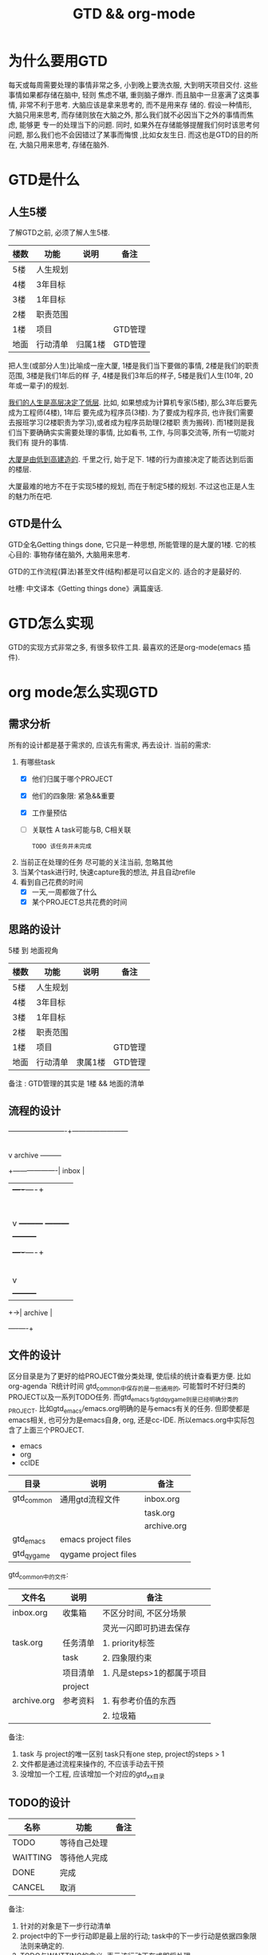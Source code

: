 #+TITLE: GTD && org-mode
#+INFOJS_OPT: path:../script/org-info.js
#+INFOJS_OPT: toc:t ltoc:t
#+INFOJS_OPT: view:info mouse:underline buttons:nil

* 为什么要用GTD
  每天或每周需要处理的事情非常之多, 小到晚上要洗衣服, 大到明天项目交付. 这些事情如果都存储在脑中, 轻则
  焦虑不堪, 重则脑子爆炸. 而且脑中一旦塞满了这类事情, 非常不利于思考. 大脑应该是拿来思考的, 而不是用来存
  储的. 假设一种情形, 大脑只用来思考, 而存储则放在大脑之外, 那么我们就不必因当下之外的事情而焦虑, 能够更
  专一的处理当下的问题. 同时, 如果外在存储能够提醒我们何时该思考何问题, 那么我们也不会因错过了某事而悔恨
  ,比如女友生日. 而这也是GTD的目的所在, 大脑只用来思考, 存储在脑外.
* GTD是什么
** 人生5楼
   了解GTD之前, 必须了解人生5楼.

   | 楼数 | 功能     | 说明    | 备注    |
   |------+----------+---------+---------|
   | 5楼  | 人生规划 |         |         |
   |------+----------+---------+---------|
   | 4楼  | 3年目标  |         |         |
   |------+----------+---------+---------|
   | 3楼  | 1年目标  |         |         |
   |------+----------+---------+---------|
   | 2楼  | 职责范围 |         |         |
   |------+----------+---------+---------|
   | 1楼  | 项目     |         | GTD管理 |
   |------+----------+---------+---------|
   | 地面 | 行动清单 | 归属1楼 | GTD管理 |
   |------+----------+---------+---------|

   把人生(或部分人生)比喻成一座大厦, 1楼是我们当下要做的事情, 2楼是我们的职责范围, 3楼是我们1年后的样
   子, 4楼是我们3年后的样子, 5楼是我们人生(10年, 20年或一辈子)的规划.

   _我们的人生是高层决定了低层_. 比如, 如果想成为计算机专家(5楼), 那么3年后要先成为工程师(4楼), 1年后
   要先成为程序员(3楼). 为了要成为程序员, 也许我们需要去报班学习(2楼职责为学习),或者成为程序员助理(2楼职
   责为搬砖). 而1楼则是我们当下要确确实实需要处理的事情, 比如看书, 工作, 与同事交流等, 所有一切能对我们有
   提升的事情.

   _大厦是由低到高建造的_. 千里之行, 始于足下. 1楼的行为直接决定了能否达到后面的楼层.

   大厦最难的地方不在于实现5楼的规划, 而在于制定5楼的规划. 不过这也正是人生的魅力所在吧.
** GTD是什么
   GTD全名Getting things done, 它只是一种思想, 所能管理的是大厦的1楼.
   它的核心目的: 事物存储在脑外, 大脑用来思考.

   GTD的工作流程(算法)甚至文件(结构)都是可以自定义的. 适合的才是最好的.

   吐槽: 中文译本《Getting things done》满篇废话.
* GTD怎么实现
  GTD的实现方式非常之多, 有很多软件工具. 最喜欢的还是org-mode(emacs 插件).
* org mode怎么实现GTD
** 需求分析
   所有的设计都是基于需求的, 应该先有需求, 再去设计.
   当前的需求:
   1. 有哪些task
      - [X] 他们归属于哪个PROJECT
      - [X] 他们的四象限: 紧急&&重要
      - [X] 工作量预估
      - [ ] 关联性 A task可能与B, C相关联
        : TODO 该任务并未完成
   2. 当前正在处理的任务
      尽可能的关注当前, 忽略其他
   3. 当某个task进行时, 快速capture我的想法, 并且自动refile
   4. 看到自己花费的时间
      - [X] 一天,一周都做了什么
      - [X] 某个PROJECT总共花费的时间

** 思路的设计
   5楼 到 地面视角
   | 楼数 | 功能     | 说明    | 备注    |
   |------+----------+---------+---------|
   | 5楼  | 人生规划 |         |         |
   |------+----------+---------+---------|
   | 4楼  | 3年目标  |         |         |
   |------+----------+---------+---------|
   | 3楼  | 1年目标  |         |         |
   |------+----------+---------+---------|
   | 2楼  | 职责范围 |         |         |
   |------+----------+---------+---------|
   | 1楼  | 项目     |         | GTD管理 |
   |------+----------+---------+---------|
   | 地面 | 行动清单 | 隶属1楼 | GTD管理 |
   |------+----------+---------+---------|
   备注 : GTD管理的其实是 1楼 && 地面的清单

** 流程的设计
   #+BEGIN_EXAMPLE artist-mode
     -------------------------+------------------------
                              |
                              | capture (easy)
                              |
                              |
                              v
          archive        +---------+
     +-------------------|  inbox  |
     |                   +----+----+
     |                        |
     |                        | refile (auto)
     |                        |
     |                        |
     |       |----------------+--------------------|
     |       |                |                    |
     |       |                v                    v
     |       v           +---------+          +---------+
     |  +---------+      | my/emacs|          | work/qy |
     |  |  task   |      |  * emacs|          |  * ker  |
     |  +----+----+      |  * org  |          |  * frame|
     |       |           |  * ccIDE|          |  * sub  |
     |       |           +---------+          +---------+
     |       |
     |       | archive (auto)
     |       |
     |       v
     |  +---------+
     +->| archive |
        +----+----+
   #+END_EXAMPLE
** 文件的设计
   区分目录是为了更好的给PROJECT做分类处理, 使后续的统计查看更方便. 比如org-agenda `R统计时间
   gtd_common中保存的是一些通用的, 可能暂时不好归类的PROJECT以及一系列TODO任务.
   而gtd_emacs与gtd_qygame则是已经明确分类的PROJECT.
   比如gtd_emacs/emacs.org明确的是与emacs有关的任务.
   但即使都是emacs相关, 也可分为是emacs自身, org, 还是cc-IDE.
   所以emacs.org中实际包含了上面三个PROJECT.
   #+BEGIN_EXAMPLE org emacs.org
   * emacs
   * org
   * ccIDE
   #+END_EXAMPLE

   | 目录       | 说明                 | 备注        |
   |------------+----------------------+-------------|
   | gtd_common | 通用gtd流程文件      | inbox.org   |
   |            |                      | task.org    |
   |            |                      | archive.org |
   |------------+----------------------+-------------|
   | gtd_emacs  | emacs project files  |             |
   |------------+----------------------+-------------|
   | gtd_qygame | qygame project files |             |
   |------------+----------------------+-------------|

   gtd_common中的文件:
   | 文件名      | 说明     | 备注                       |
   |-------------+----------+----------------------------|
   | inbox.org   | 收集箱   | 不区分时间, 不区分场景     |
   |             |          | 灵光一闪即可扔进去保存     |
   |-------------+----------+----------------------------|
   | task.org    | 任务清单 | 1. priority标签            |
   |             | task     | 2. 四象限约束              |
   |-------------+----------+----------------------------|
   |             | 项目清单 | 1. 凡是steps>1的都属于项目 |
   |             | project  |                            |
   |-------------+----------+----------------------------|
   | archive.org | 参考资料 | 1. 有参考价值的东西        |
   |             |          | 2. 垃圾箱                  |
   |-------------+----------+----------------------------|
   备注:
   1. task 与 project的唯一区别
      task只有one step,  project的steps > 1
   2. 文件都是通过流程来操作的, 不应该手动去干预
   3. 没增加一个工程, 应该增加一个对应的gtd_xx目录

** TODO的设计
   | 名称     | 功能         | 备注 |
   |----------+--------------+------|
   | TODO     | 等待自己处理 |      |
   |----------+--------------+------|
   | WAITTING | 等待他人完成 |      |
   |----------+--------------+------|
   | DONE     | 完成         |      |
   |----------+--------------+------|
   | CANCEL   | 取消         |      |
   |----------+--------------+------|
   备注:
   1. 针对的对象是下一步行动清单
   2. project中的下一步行动即是最上层的行动;
      task中的下一步行动是依据四象限法则来确定的.
   3. TODO与WAITTING的含义, 表示该行动正在或即将处理

** TAGS的设计
   四象限使用proirity来区分;
   TAGS为之后快速查找使用

** PROPERTY的设计
   当前主要使用的字段
   1. P_UUID
      PROEJCT item的标志, 主要影响auto refile
   2. HIDE_WHEN_STUCK
      PROJECT item的属性, 控制了是否在agenda中显示
      有些PROJECT是长久开启的, 不会关闭. 比如emacs
      当这类PROJECT没有task时, 就变成了STUCK项目. 但我们并不希望将这类PROJECT在agenda中显示.
      所以有了HIDE_WHEN_STUCK.

      #+BEGIN_EXAMPLE artist
        +------------+----------------+
        |  not stuck |  stuck project |
        |            |                |
        |            |   +---+        |
        |            |   |   |        |
        |            |   |   +--------+--------> stuck but also hide
        |            |   +---+        |          HIDE_WHEN_STUCK
        |            |                |
        |            |                |
        +------------+----------------+
      #+END_EXAMPLE
** Effort的设计
   effort是自己对某个task工作量的预估, 与clock-sum-time比对, 可以很好的进行分析.
   为了方便的effort, 这里只在两处设计了提示:
   1. capture的时候, 可以输入effort. 当然为了快速capture, 这里允许输入0跳过
   2. clock-in的时候, 如果item effort还是0, 则会要求进入工作预估
** clock的设计
   org的clock已经非常好用了. 这里只是做了一点点修改:
   1. 快捷键快速clock-in, clock-out
   2. 如果当前没有clock, 会在agenda界面做个提示

** capture设计
   经常是在工作的时候, 突然有了某个想法. 这个想法也许值得记录, 但不要打断当前的思路. 所以需要capture
   capture应该是快速的, 但又要明确的(归属要明确, 最好effort要明确)

   为了快速capture, 所以不应该考虑这个想法应该放到哪个file. 统一放到inbox即可.
   为了后面的auto refile, 这个想法或item 应该携带足够的信息, 可以完成auto refile.
   这里的办法是给item一个tag.
   比如 capture了一个item, 再给其增加对应的tag
   : * org应该快速capture :org:
   这样就表明了这是一个与org PROJECT有关的task
** refile的设计
   refile应该是自动完成的, 不应该手动
   为了自动完成, item已经给了相关信息(tag)
   在gtd_my或gtd_work的PROJECT中, 也应该携带足够的信息去与该tag匹配. 只有匹配成功了, 就可以auto-refile
   这里的办法是给PROJECT item一个Property (P_UUID)来实现
   比如
   #+BEGIN_EXAMPLE org
   * PROJECT org                                                       :org:
     :PROPERTIES:
     :P_UUID:   org
     :END:
   #+END_EXAMPLE
   当capute-item的tag 与 PROJECT-item的P_UUID相匹配的时候, 会自动refile
** archive的设计
   对于gtd_my, gtd_work中的task, 没必要archive
   对于gtd_common中的task, 应该自动archive

** Agent的设计
   agent的目的有2个:
   1. 查看各种代办事项
      今天的, 未来的, TODO的, inbox中的
   2. 统计信息
      一是以time为视角的统计, 比如今天或这周做了哪些TODO或PROJECT
      二是以PROJECT为视角的统计. 比如统计emacs PROJECT花费的时间


   查看代办事项, 主要是org-agenda-view, org-next-view, org-inbox-view 查看
   查看统计信息, 主要是org-project-view, org-archive-view 以及在特定PROJECT file中的org-colmun-view查看具体


   快捷键主要是为了方便.比如
   - 空格滚动各种view
   - tab在另一个窗口显示item narrow
   - enter则进入item编辑
   - 常用的功能都会放到C-j中处理 等等

** 使用流程
   #+BEGIN_EXAMPLE
     |
     | capture with                                         add timestamp &&              add DONE &&
     | template       +---------+ auto refile   +---------+   auto refile     +---------+ auto archive  +---------+
     +--------------->|  inbxo  |-------------->|next step|------------------>|  agenda |-------------->| archive |
     |  C-c c         +---+-----+               +---------+  C-j s,d          +---------+  C-j t        +---------+
     |                    |                                                                                  ^
     |                    |                       add DONE && auto refile                                    |
     |                    +----------------------------------------------------------------------------------+
     |                                                  C-j t
   #+END_EXAMPLE

   1. C-c c   -> inbox
      : info, todo, waiting, project 都会放到inbox
   2. 当打开org-agenda(主动调用"r")或者在org-agenda中按'r' 会自动把inbox中的文件refile到指定位置
   3. 在org-agenda界面操控
      C-j 以及常用的快捷键 t, space, tab, enter等
   4. org-agenda界面的'r'动作, 不仅可以把inbox中的文件reflie, 也可以把task.org中完成的任务archive
   5. 其实还有最后一步, 即把archive中的内容输出到blog中
      : blog具体见 hugo的文档
      : 不建议删除已完成或cancel的task. 后期统计可以使用
